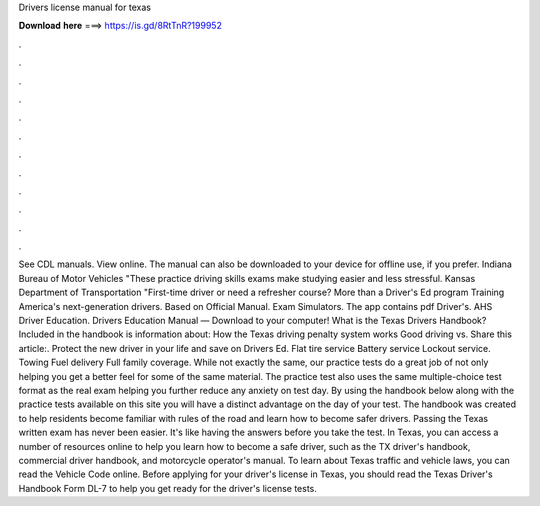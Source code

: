 Drivers license manual for texas

𝐃𝐨𝐰𝐧𝐥𝐨𝐚𝐝 𝐡𝐞𝐫𝐞 ===> https://is.gd/8RtTnR?199952

.

.

.

.

.

.

.

.

.

.

.

.

See CDL manuals. View online. The manual can also be downloaded to your device for offline use, if you prefer. Indiana Bureau of Motor Vehicles "These practice driving skills exams make studying easier and less stressful. Kansas Department of Transportation "First-time driver or need a refresher course? More than a Driver's Ed program Training America's next-generation drivers. Based on Official Manual.
Exam Simulators. The app contains pdf Driver's. AHS Driver Education. Drivers Education Manual — Download to your computer! What is the Texas Drivers Handbook? Included in the handbook is information about: How the Texas driving penalty system works Good driving vs. Share this article:. Protect the new driver in your life and save on Drivers Ed. Flat tire service Battery service Lockout service.
Towing Fuel delivery Full family coverage. While not exactly the same, our practice tests do a great job of not only helping you get a better feel for some of the same material.
The practice test also uses the same multiple-choice test format as the real exam helping you further reduce any anxiety on test day. By using the handbook below along with the practice tests available on this site you will have a distinct advantage on the day of your test.
The handbook was created to help residents become familiar with rules of the road and learn how to become safer drivers. Passing the Texas written exam has never been easier. It's like having the answers before you take the test. In Texas, you can access a number of resources online to help you learn how to become a safe driver, such as the TX driver's handbook, commercial driver handbook, and motorcycle operator's manual.
To learn about Texas traffic and vehicle laws, you can read the Vehicle Code online. Before applying for your driver's license in Texas, you should read the Texas Driver's Handbook Form DL-7 to help you get ready for the driver's license tests.